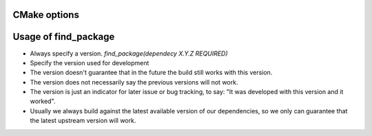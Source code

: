 CMake options
=============

.. program-output:: cmake -B build/tmp -LH 2>/dev/null | sed '0,/^-- Cache values$/d'
   :shell:


Usage of find_package
=====================

* Always specify a version. `find_package(dependecy X.Y.Z REQUIRED)`
* Specify the version used for development


* The version doesn't guarantee that in the future the build still works with this version.
* The version does not necessarily say the previous versions will not work.
* The version is just an indicator for later issue or bug tracking, to say: "It was developed with this version and it worked".
* Usually we always build against the latest available version of our dependencies, so we only can guarantee that the latest upstream version will work.
